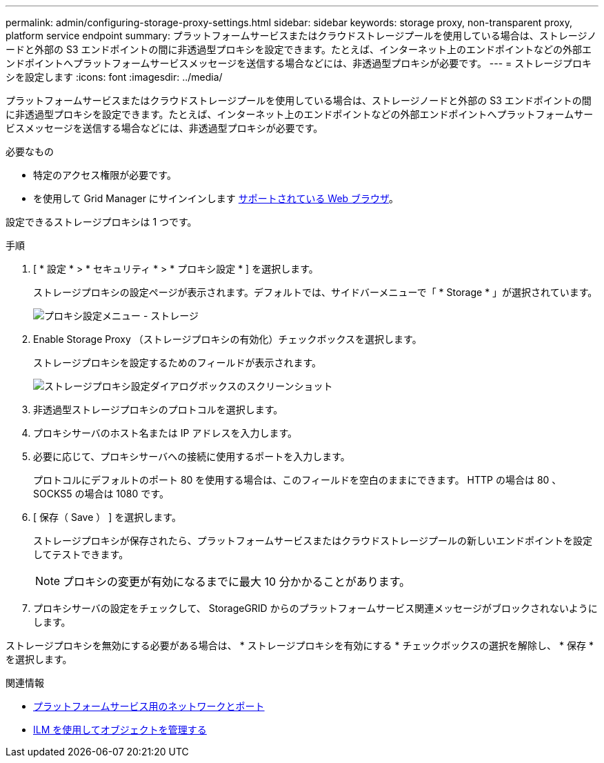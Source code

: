---
permalink: admin/configuring-storage-proxy-settings.html 
sidebar: sidebar 
keywords: storage proxy, non-transparent proxy, platform service endpoint 
summary: プラットフォームサービスまたはクラウドストレージプールを使用している場合は、ストレージノードと外部の S3 エンドポイントの間に非透過型プロキシを設定できます。たとえば、インターネット上のエンドポイントなどの外部エンドポイントへプラットフォームサービスメッセージを送信する場合などには、非透過型プロキシが必要です。 
---
= ストレージプロキシを設定します
:icons: font
:imagesdir: ../media/


[role="lead"]
プラットフォームサービスまたはクラウドストレージプールを使用している場合は、ストレージノードと外部の S3 エンドポイントの間に非透過型プロキシを設定できます。たとえば、インターネット上のエンドポイントなどの外部エンドポイントへプラットフォームサービスメッセージを送信する場合などには、非透過型プロキシが必要です。

.必要なもの
* 特定のアクセス権限が必要です。
* を使用して Grid Manager にサインインします xref:../admin/web-browser-requirements.adoc[サポートされている Web ブラウザ]。


設定できるストレージプロキシは 1 つです。

.手順
. [ * 設定 * > * セキュリティ * > * プロキシ設定 * ] を選択します。
+
ストレージプロキシの設定ページが表示されます。デフォルトでは、サイドバーメニューで「 * Storage * 」が選択されています。

+
image::../media/proxy_settings_menu_storage.png[プロキシ設定メニュー - ストレージ]

. Enable Storage Proxy （ストレージプロキシの有効化）チェックボックスを選択します。
+
ストレージプロキシを設定するためのフィールドが表示されます。

+
image::../media/proxy_settings_storage.png[ストレージプロキシ設定ダイアログボックスのスクリーンショット]

. 非透過型ストレージプロキシのプロトコルを選択します。
. プロキシサーバのホスト名または IP アドレスを入力します。
. 必要に応じて、プロキシサーバへの接続に使用するポートを入力します。
+
プロトコルにデフォルトのポート 80 を使用する場合は、このフィールドを空白のままにできます。 HTTP の場合は 80 、 SOCKS5 の場合は 1080 です。

. [ 保存（ Save ） ] を選択します。
+
ストレージプロキシが保存されたら、プラットフォームサービスまたはクラウドストレージプールの新しいエンドポイントを設定してテストできます。

+

NOTE: プロキシの変更が有効になるまでに最大 10 分かかることがあります。

. プロキシサーバの設定をチェックして、 StorageGRID からのプラットフォームサービス関連メッセージがブロックされないようにします。


ストレージプロキシを無効にする必要がある場合は、 * ストレージプロキシを有効にする * チェックボックスの選択を解除し、 * 保存 * を選択します。

.関連情報
* xref:networking-and-ports-for-platform-services.adoc[プラットフォームサービス用のネットワークとポート]
* xref:../ilm/index.adoc[ILM を使用してオブジェクトを管理する]

